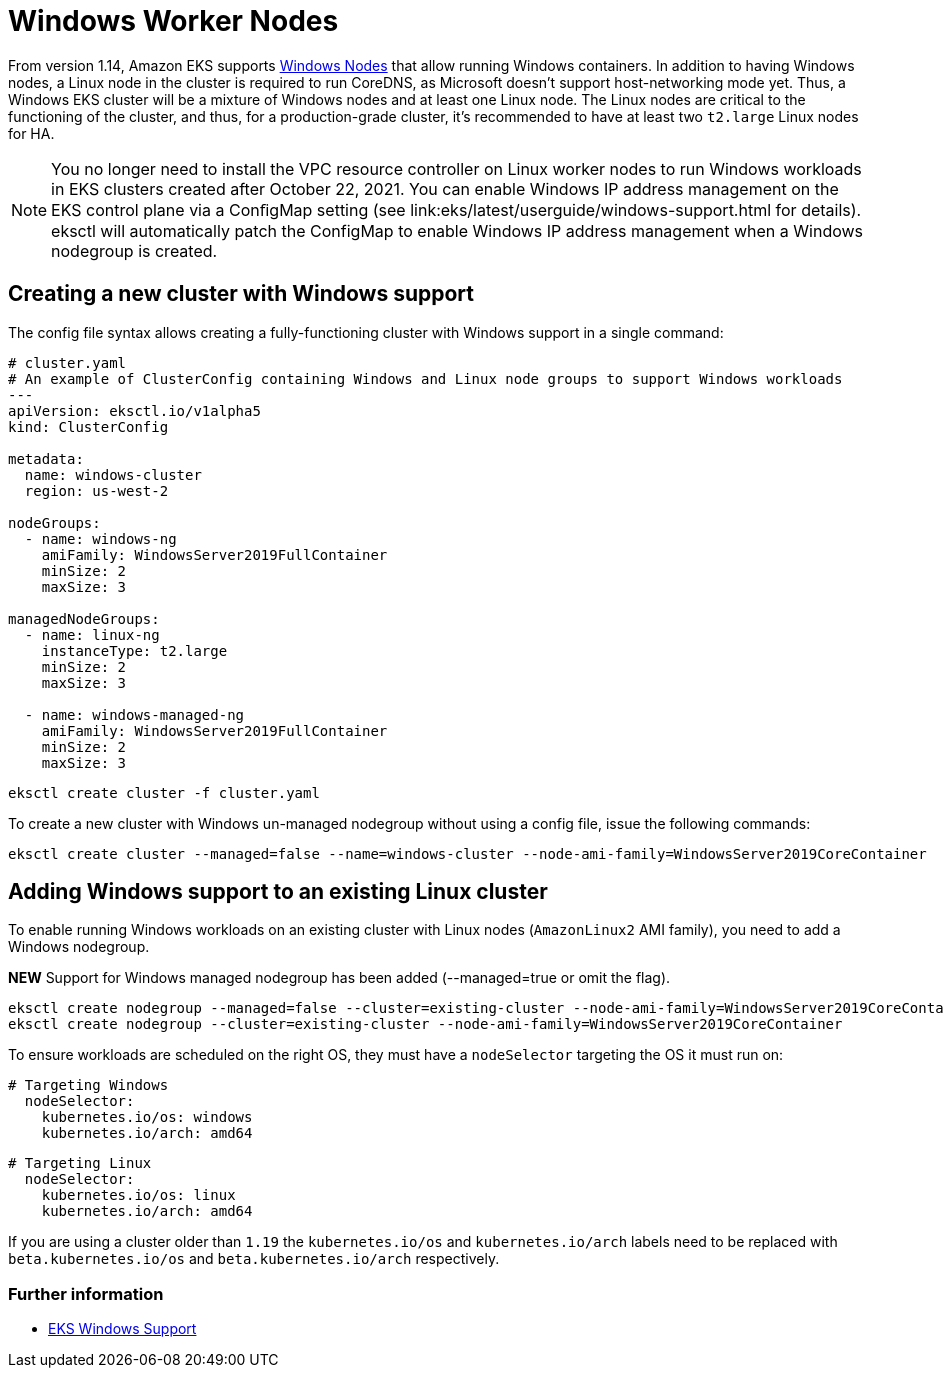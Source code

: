 //!!NODE_ROOT <chapter>

[.topic]
[#windows-worker-nodes]
= Windows Worker Nodes
:info_doctype: section

From version 1.14, Amazon EKS supports link:eks/latest/userguide/windows-support.html["Windows Nodes",type="documentation"] that allow running Windows containers.
In addition to having Windows nodes, a Linux node in the cluster is required to run CoreDNS, as Microsoft doesn't support host-networking mode yet. Thus, a Windows EKS cluster will be a mixture of Windows nodes and at least one Linux node.
The Linux nodes are critical to the functioning of the cluster, and thus, for a production-grade cluster, it's recommended to have at least two `t2.large` Linux nodes for HA.

[NOTE]
====
You no longer need to install the VPC resource controller on Linux worker nodes to run Windows workloads in EKS clusters
created after October 22, 2021.
You can enable Windows IP address management on the EKS control plane via a ConﬁgMap setting (see link:eks/latest/userguide/windows-support.html for details).
eksctl will automatically patch the ConfigMap to enable Windows IP address management when a Windows nodegroup is created.
====
== Creating a new cluster with Windows support

The config file syntax allows creating a fully-functioning cluster with Windows support in a single command:

[",yaml",type="documentation"]
----
# cluster.yaml
# An example of ClusterConfig containing Windows and Linux node groups to support Windows workloads
---
apiVersion: eksctl.io/v1alpha5
kind: ClusterConfig

metadata:
  name: windows-cluster
  region: us-west-2

nodeGroups:
  - name: windows-ng
    amiFamily: WindowsServer2019FullContainer
    minSize: 2
    maxSize: 3

managedNodeGroups:
  - name: linux-ng
    instanceType: t2.large
    minSize: 2
    maxSize: 3

  - name: windows-managed-ng
    amiFamily: WindowsServer2019FullContainer
    minSize: 2
    maxSize: 3
----

[,console]
----
eksctl create cluster -f cluster.yaml
----

To create a new cluster with Windows un-managed nodegroup without using a config file, issue the following commands:

[,console]
----
eksctl create cluster --managed=false --name=windows-cluster --node-ami-family=WindowsServer2019CoreContainer
----

== Adding Windows support to an existing Linux cluster

To enable running Windows workloads on an existing cluster with Linux nodes (`AmazonLinux2` AMI family), you need to add a Windows nodegroup.

*NEW* Support for Windows managed nodegroup has been added (--managed=true or omit the flag).

[,console]
----
eksctl create nodegroup --managed=false --cluster=existing-cluster --node-ami-family=WindowsServer2019CoreContainer
eksctl create nodegroup --cluster=existing-cluster --node-ami-family=WindowsServer2019CoreContainer
----

To ensure workloads are scheduled on the right OS, they must have a `nodeSelector` targeting the OS it must run on:

[,yaml]
----
# Targeting Windows
  nodeSelector:
    kubernetes.io/os: windows
    kubernetes.io/arch: amd64
----

[,yaml]
----
# Targeting Linux
  nodeSelector:
    kubernetes.io/os: linux
    kubernetes.io/arch: amd64
----

If you are using a cluster older than `1.19` the `kubernetes.io/os` and `kubernetes.io/arch` labels need to be replaced with `beta.kubernetes.io/os` and `beta.kubernetes.io/arch` respectively.

=== Further information

* link:eks/latest/userguide/windows-support.html["EKS Windows Support",type="documentation"]
